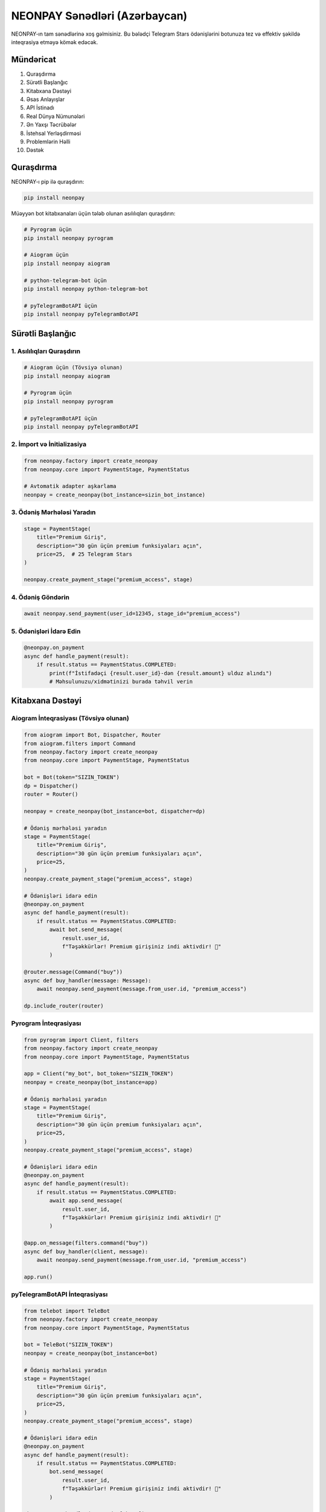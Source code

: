 NEONPAY Sənədləri (Azərbaycan)
===============================

NEONPAY-ın tam sənədlərinə xoş gəlmisiniz. Bu bələdçi Telegram Stars ödənişlərini botunuza tez və effektiv şəkildə inteqrasiya etməyə kömək edəcək.

Mündəricat
----------

1. Quraşdırma
2. Sürətli Başlanğıc
3. Kitabxana Dəstəyi
4. Əsas Anlayışlar
5. API İstinadı
6. Real Dünya Nümunələri
7. Ən Yaxşı Təcrübələr
8. İstehsal Yerləşdirməsi
9. Problemlərin Həlli
10. Dəstək

Quraşdırma
----------

NEONPAY-ı pip ilə quraşdırın:

.. code-block:: bash

   pip install neonpay

Müəyyən bot kitabxanaları üçün tələb olunan asılılıqları quraşdırın:

.. code-block:: bash

   # Pyrogram üçün
   pip install neonpay pyrogram
   
   # Aiogram üçün
   pip install neonpay aiogram
   
   # python-telegram-bot üçün
   pip install neonpay python-telegram-bot
   
   # pyTelegramBotAPI üçün
   pip install neonpay pyTelegramBotAPI

Sürətli Başlanğıc
-----------------

1. Asılılıqları Quraşdırın
~~~~~~~~~~~~~~~~~~~~~~~~~~~

.. code-block:: bash

   # Aiogram üçün (Tövsiyə olunan)
   pip install neonpay aiogram
   
   # Pyrogram üçün
   pip install neonpay pyrogram
   
   # pyTelegramBotAPI üçün
   pip install neonpay pyTelegramBotAPI

2. İmport və İnitializasiya
~~~~~~~~~~~~~~~~~~~~~~~~~~~~

.. code-block:: python

   from neonpay.factory import create_neonpay
   from neonpay.core import PaymentStage, PaymentStatus
   
   # Avtomatik adapter aşkarlama
   neonpay = create_neonpay(bot_instance=sizin_bot_instance)

3. Ödəniş Mərhələsi Yaradın
~~~~~~~~~~~~~~~~~~~~~~~~~~~~

.. code-block:: python

   stage = PaymentStage(
       title="Premium Giriş",
       description="30 gün üçün premium funksiyaları açın",
       price=25,  # 25 Telegram Stars
   )
   
   neonpay.create_payment_stage("premium_access", stage)

4. Ödəniş Göndərin
~~~~~~~~~~~~~~~~~~~

.. code-block:: python

   await neonpay.send_payment(user_id=12345, stage_id="premium_access")

5. Ödənişləri İdarə Edin
~~~~~~~~~~~~~~~~~~~~~~~~~~

.. code-block:: python

   @neonpay.on_payment
   async def handle_payment(result):
       if result.status == PaymentStatus.COMPLETED:
           print(f"İstifadəçi {result.user_id}-dən {result.amount} ulduz alındı")
           # Məhsulunuzu/xidmətinizi burada təhvil verin

Kitabxana Dəstəyi
-----------------

Aiogram İnteqrasiyası (Tövsiyə olunan)
~~~~~~~~~~~~~~~~~~~~~~~~~~~~~~~~~~~~~~~~

.. code-block:: python

   from aiogram import Bot, Dispatcher, Router
   from aiogram.filters import Command
   from neonpay.factory import create_neonpay
   from neonpay.core import PaymentStage, PaymentStatus
   
   bot = Bot(token="SIZIN_TOKEN")
   dp = Dispatcher()
   router = Router()
   
   neonpay = create_neonpay(bot_instance=bot, dispatcher=dp)
   
   # Ödəniş mərhələsi yaradın
   stage = PaymentStage(
       title="Premium Giriş",
       description="30 gün üçün premium funksiyaları açın",
       price=25,
   )
   neonpay.create_payment_stage("premium_access", stage)
   
   # Ödənişləri idarə edin
   @neonpay.on_payment
   async def handle_payment(result):
       if result.status == PaymentStatus.COMPLETED:
           await bot.send_message(
               result.user_id, 
               f"Təşəkkürlər! Premium girişiniz indi aktivdir! 🎉"
           )
   
   @router.message(Command("buy"))
   async def buy_handler(message: Message):
       await neonpay.send_payment(message.from_user.id, "premium_access")
   
   dp.include_router(router)

Pyrogram İnteqrasiyası
~~~~~~~~~~~~~~~~~~~~~~~

.. code-block:: python

   from pyrogram import Client, filters
   from neonpay.factory import create_neonpay
   from neonpay.core import PaymentStage, PaymentStatus
   
   app = Client("my_bot", bot_token="SIZIN_TOKEN")
   neonpay = create_neonpay(bot_instance=app)
   
   # Ödəniş mərhələsi yaradın
   stage = PaymentStage(
       title="Premium Giriş",
       description="30 gün üçün premium funksiyaları açın",
       price=25,
   )
   neonpay.create_payment_stage("premium_access", stage)
   
   # Ödənişləri idarə edin
   @neonpay.on_payment
   async def handle_payment(result):
       if result.status == PaymentStatus.COMPLETED:
           await app.send_message(
               result.user_id, 
               f"Təşəkkürlər! Premium girişiniz indi aktivdir! 🎉"
           )
   
   @app.on_message(filters.command("buy"))
   async def buy_handler(client, message):
       await neonpay.send_payment(message.from_user.id, "premium_access")
   
   app.run()

pyTelegramBotAPI İnteqrasiyası
~~~~~~~~~~~~~~~~~~~~~~~~~~~~~~~

.. code-block:: python

   from telebot import TeleBot
   from neonpay.factory import create_neonpay
   from neonpay.core import PaymentStage, PaymentStatus
   
   bot = TeleBot("SIZIN_TOKEN")
   neonpay = create_neonpay(bot_instance=bot)
   
   # Ödəniş mərhələsi yaradın
   stage = PaymentStage(
       title="Premium Giriş",
       description="30 gün üçün premium funksiyaları açın",
       price=25,
   )
   neonpay.create_payment_stage("premium_access", stage)
   
   # Ödənişləri idarə edin
   @neonpay.on_payment
   async def handle_payment(result):
       if result.status == PaymentStatus.COMPLETED:
           bot.send_message(
               result.user_id, 
               f"Təşəkkürlər! Premium girişiniz indi aktivdir! 🎉"
           )
   
   @bot.message_handler(commands=['buy'])
   def buy_handler(message):
       import asyncio
       asyncio.run(neonpay.send_payment(message.from_user.id, "premium_access"))
   
   bot.infinity_polling()

Əsas Anlayışlar
---------------

Ödəniş Mərhələləri
~~~~~~~~~~~~~~~~~~~

Ödəniş mərhələləri istifadəçilərin nə aldığını müəyyən edir:

.. code-block:: python

   stage = PaymentStage(
       title="Məhsul Adı",           # Tələb olunan: Görünən ad
       description="Məhsul təfərrüatları",  # Tələb olunan: Təsvir
       price=100,                     # Tələb olunan: Ulduzlarla qiymət
       label="İndi Al",               # İstəyə bağlı: Düymə etiketi
       photo_url="https://...",       # İstəyə bağlı: Məhsul şəkli
       payload={"custom": "data"},    # İstəyə bağlı: Fərdi məlumatlar
       start_parameter="ref_code"     # İstəyə bağlı: Dərin bağlantı
   )

Ödəniş Nəticələri
~~~~~~~~~~~~~~~~~~

Ödənişlər tamamlandıqda, `PaymentResult` alırsınız:

.. code-block:: python

   @neonpay.on_payment
   async def handle_payment(result: PaymentResult):
       print(f"İstifadəçi ID: {result.user_id}")
       print(f"Məbləğ: {result.amount}")
       print(f"Valyuta: {result.currency}")
       print(f"Status: {result.status}")
       print(f"Metadata: {result.metadata}")

Xəta İdarəetməsi
~~~~~~~~~~~~~~~~~

.. code-block:: python

   from neonpay import NeonPayError, PaymentError
   
   try:
       await neonpay.send_payment(user_id, "stage_id")
   except PaymentError as e:
       print(f"Ödəniş uğursuz: {e}")
   except NeonPayError as e:
       print(f"Sistem xətası: {e}")

API İstinadı
------------

NeonPayCore Sinifi
~~~~~~~~~~~~~~~~~~

Metodlar:

- `create_payment_stage(stage_id: str, stage: PaymentStage)` - Ödəniş mərhələsi yaradın
- `get_payment_stage(stage_id: str)` - ID-yə görə ödəniş mərhələsini alın
- `list_payment_stages()` - Bütün ödəniş mərhələlərini alın
- `remove_payment_stage(stage_id: str)` - Ödəniş mərhələsini silin
- `send_payment(user_id: int, stage_id: str)` - Ödəniş hesab-fakturası göndərin
- `on_payment(callback)` - Ödəniş callback-ini qeydiyyatdan keçirin
- `get_stats()` - Sistem statistikalarını alın

PaymentStage Sinifi
~~~~~~~~~~~~~~~~~~~

Parametrlər:

- `title: str` - Ödəniş başlığı (tələb olunan)
- `description: str` - Ödəniş təsviri (tələb olunan)
- `price: int` - Telegram Stars-da qiymət (tələb olunan)
- `label: str` - Düymə etiketi (default: "Ödəniş")
- `photo_url: str` - Məhsul şəkli URL (istəyə bağlı)
- `payload: dict` - Fərdi məlumatlar (istəyə bağlı)
- `start_parameter: str` - Dərin bağlantı parametri (istəyə bağlı)

PaymentResult Sinifi
~~~~~~~~~~~~~~~~~~~~

Atributlar:

- `user_id: int` - Ödəniş edən istifadəçi
- `amount: int` - Ödəniş məbləği
- `currency: str` - Ödəniş valyutası (XTR)
- `status: PaymentStatus` - Ödəniş statusu
- `transaction_id: str` - Tranzaksiya ID (istəyə bağlı)
- `metadata: dict` - Fərdi metadata

Real Dünya Nümunələri
---------------------

Bütün nümunələr **real işləyən botlar** əsasında hazırlanmışdır və istehsala hazırdır. Tam implementasiyalar üçün nümunələr qovluğuna baxın.

Donasiya Botu
~~~~~~~~~~~~~~

.. code-block:: python

   from neonpay.factory import create_neonpay
   from neonpay.core import PaymentStage, PaymentStatus
   
   # Donasiya seçimləri
   DONATE_OPTIONS = [
       {"amount": 1, "symbol": "⭐", "desc": "1⭐ dəstək: Bot server xərcləri üçün istifadə olunacaq"},
       {"amount": 10, "symbol": "⭐", "desc": "10⭐ dəstək: Yeni funksiyaların inkişafı üçün xərclənəcək"},
       {"amount": 50, "symbol": "🌟", "desc": "50⭐ böyük dəstək: Bot inkişafı və təbliği üçün istifadə olunacaq"},
   ]
   
   neonpay = create_neonpay(bot_instance=bot)
   
   # Donasiya mərhələləri yaradın
   for option in DONATE_OPTIONS:
       neonpay.create_payment_stage(
           f"donate_{option['amount']}",
           PaymentStage(
               title=f"Dəstək {option['amount']}{option['symbol']}",
               description=option["desc"],
               price=option["amount"],
           ),
       )
   
   # Donasiyaları idarə edin
   @neonpay.on_payment
   async def handle_payment(result):
       if result.status == PaymentStatus.COMPLETED:
           if result.stage_id.startswith("donate_"):
               await bot.send_message(
                   result.user_id,
                   f"Təşəkkürlər! Dəstəyiniz: {result.amount}⭐ ❤️\n"
                   f"Dəstəyiniz botun işləməsində kömək edir!"
               )

Rəqəmsal Mağaza
~~~~~~~~~~~~~~~~

.. code-block:: python

   # Rəqəmsal məhsullar
   DIGITAL_PRODUCTS = [
       {
           "id": "premium_access",
           "title": "Premium Giriş",
           "description": "30 gün üçün bütün premium funksiyaları açın",
           "price": 25,
           "symbol": "👑"
       },
       {
           "id": "custom_theme",
           "title": "Fərdi Tema",
           "description": "Şəxsi bot teması və rəngləri",
           "price": 15,
           "symbol": "🎨"
       },
   ]
   
   # Məhsul mərhələləri yaradın
   for product in DIGITAL_PRODUCTS:
       neonpay.create_payment_stage(
           product["id"],
           PaymentStage(
               title=f"{product['symbol']} {product['title']}",
               description=product["description"],
               price=product["price"],
           ),
       )
   
   # Məhsul alışlarını idarə edin
   @neonpay.on_payment
   async def handle_payment(result):
       if result.status == PaymentStatus.COMPLETED:
           if not result.stage_id.startswith("donate_"):
               product = next((p for p in DIGITAL_PRODUCTS if p["id"] == result.stage_id), None)
               if product:
                   await bot.send_message(
                       result.user_id,
                       f"🎉 Alış uğurlu!\n\n"
                       f"Məhsul: {product['symbol']} {product['title']}\n"
                       f"Qiymət: {product['price']}⭐\n\n"
                       f"Rəqəmsal məhsulunuz aktivləşdirildi!\n"
                       f"Alışınız üçün təşəkkürlər! 🚀"
                   )

Ən Yaxşı Təcrübələr
-------------------

1. Ödəniş Məlumatlarını Doğrulayın
~~~~~~~~~~~~~~~~~~~~~~~~~~~~~~~~~~~~

.. code-block:: python

   @neonpay.on_payment
   async def handle_payment(result):
       # Ödəniş məbləğini yoxlayın
       expected_amount = get_expected_amount(result.metadata)
       if result.amount != expected_amount:
           logger.warning(f"Məbləğ uyğunsuzluğu: gözlənilən {expected_amount}, alınan {result.amount}")
           return
       
       # Ödənişi emal edin
       await process_payment(result)

2. Xətaları Zərif Şəkildə İdarə Edin
~~~~~~~~~~~~~~~~~~~~~~~~~~~~~~~~~~~~~

.. code-block:: python

   async def safe_send_payment(user_id, stage_id):
       try:
           await neonpay.send_payment(user_id, stage_id)
       except PaymentError as e:
           await bot.send_message(user_id, f"Ödəniş uğursuz: {e}")
       except Exception as e:
           logger.error(f"Gözlənilməz xəta: {e}")
           await bot.send_message(user_id, "Nəsə səhv getdi. Yenidən cəhd edin.")

3. Mənalı Mərhələ ID-lərindən İstifadə Edin
~~~~~~~~~~~~~~~~~~~~~~~~~~~~~~~~~~~~~~~~~~~~~

.. code-block:: python

   # Yaxşı
   neonpay.create_payment_stage("premium_monthly_subscription", stage)
   neonpay.create_payment_stage("coffee_large_size", stage)
   
   # Pis
   neonpay.create_payment_stage("stage1", stage)
   neonpay.create_payment_stage("payment", stage)

4. Ödəniş Hadisələrini Qeyd Edin
~~~~~~~~~~~~~~~~~~~~~~~~~~~~~~~~~~

.. code-block:: python

   import logging
   
   logger = logging.getLogger(__name__)
   
   @neonpay.on_payment
   async def handle_payment(result):
       logger.info(f"Ödəniş alındı: {result.user_id} {result.amount} ulduz ödədi")
       
       try:
           await process_payment(result)
           logger.info(f"İstifadəçi {result.user_id} üçün ödəniş uğurla emal edildi")
       except Exception as e:
           logger.error(f"İstifadəçi {result.user_id} üçün ödənişi emal etmək uğursuz: {e}")

İstehsal Yerləşdirməsi
---------------------

1. Mühit Dəyişənləri
~~~~~~~~~~~~~~~~~~~~~~

.. code-block:: python

   import os
   
   # Həssas məlumatları təhlükəsiz saxlayın
   BOT_TOKEN = os.getenv("BOT_TOKEN")
   WEBHOOK_URL = os.getenv("WEBHOOK_URL")
   DATABASE_URL = os.getenv("DATABASE_URL")

2. Verilənlər Bazası İnteqrasiyası
~~~~~~~~~~~~~~~~~~~~~~~~~~~~~~~~~~~

.. code-block:: python

   # Yaddaşda saxlanma əvəzinə verilənlər bazasından istifadə edin
   import asyncpg
   
   async def save_payment(user_id: int, amount: int, stage_id: str):
       conn = await asyncpg.connect(DATABASE_URL)
       await conn.execute(
           "INSERT INTO payments (user_id, amount, stage_id, created_at) VALUES ($1, $2, $3, NOW())",
           user_id, amount, stage_id
       )
       await conn.close()

3. Xəta Monitorinqi
~~~~~~~~~~~~~~~~~~~~

.. code-block:: python

   import logging
   from logging.handlers import RotatingFileHandler
   
   # Logging konfiqurasiyası
   logging.basicConfig(
       level=logging.INFO,
       format="%(asctime)s - %(name)s - %(levelname)s - %(message)s",
       handlers=[
           RotatingFileHandler("bot.log", maxBytes=10*1024*1024, backupCount=5),
           logging.StreamHandler()
       ]
   )

4. Sağlamlıq Yoxlamaları
~~~~~~~~~~~~~~~~~~~~~~~~~

.. code-block:: python

   @router.message(Command("status"))
   async def status_command(message: Message):
       """Sağlamlıq yoxlama endpoint-i"""
       stats = neonpay.get_stats()
       status_text = (
           f"📊 **Bot Statusu**\n\n"
           f"✅ Status: Onlayn\n"
           f"💫 Ödəniş sistemi: Aktiv\n"
           f"🔧 Versiya: 2.0\n"
           f"📈 Ödəniş mərhələləri: {stats['total_stages']}\n"
           f"🔄 Callback-lər: {stats['registered_callbacks']}\n\n"
           f"Bu pulsuz botu istifadə etdiyiniz üçün təşəkkürlər!"
       )
       await message.answer(status_text)

5. Webhook Quraşdırması (Raw API üçün)
~~~~~~~~~~~~~~~~~~~~~~~~~~~~~~~~~~~~~~~~

.. code-block:: python

   from aiohttp import web
   
   async def webhook_handler(request):
       """Gələn webhook yeniləmələrini idarə edin"""
       try:
           data = await request.json()
           
           # Yeniləməni emal edin
           await process_update(data)
           
           return web.Response(text="OK")
       except Exception as e:
           logger.error(f"Webhook xətası: {e}")
           return web.Response(text="Xəta", status=500)
   
   app = web.Application()
   app.router.add_post("/webhook", webhook_handler)

Problemlərin Həlli
------------------

Ümumi Problemlər
~~~~~~~~~~~~~~~~~

1. "Ödəniş mərhələsi tapılmadı"

.. code-block:: python

   # Mərhələnin mövcud olub-olmadığını yoxlayın
   stage = neonpay.get_payment_stage("my_stage")
   if not stage:
       print("Mərhələ mövcud deyil!")
       
   # Bütün mərhələləri siyahıya alın
   stages = neonpay.list_payment_stages()
   print(f"Mövcud mərhələlər: {list(stages.keys())}")

2. "Hesab-faktura göndərmək uğursuz"

- Bot tokeninin düzgün olduğunu yoxlayın
- İstifadəçinin botu başlatdığını yoxlayın
- İstifadəçi ID-sinin etibarlı olduğunu yoxlayın
- Ödəniş mərhələsi konfiqurasiyasını yoxlayın

3. Ödəniş callback-ləri işləmir

.. code-block:: python

   # Setup çağrıldığından əmin olun
   await neonpay.setup()
   
   # Handler-lərin qeydiyyatdan keçdiyini yoxlayın
   stats = neonpay.get_stats()
   print(f"Qeydiyyatdan keçmiş callback-lər: {stats['registered_callbacks']}")

Debug Rejimi
~~~~~~~~~~~~~

.. code-block:: python

   import logging
   
   # Debug logging-i aktivləşdirin
   logging.basicConfig(level=logging.DEBUG)
   logging.getLogger("neonpay").setLevel(logging.DEBUG)

Dəstək
-------

Kömək Almaq
~~~~~~~~~~~~

Köməyə ehtiyacınız varsa:

1. 📚 **Sənədlər**: Tam işləyən nümunələr üçün nümunələr qovluğuna baxın
2. 💬 **İcma**: Telegram icmamıza qoşulun
3. 🐛 **Problemlər**: GitHub-da problem açın
4. 📧 **Email**: Dəstək üçün support@neonpay.com-a müraciət edin
5. 💬 **Telegram**: @neonsahib-ə müraciət edin

Resurslar
~~~~~~~~~

- 📖 **Tam Nümunələr**: examples/ - İstehsala hazır bot nümunələri
- 🔧 **API İstinadı**: API.md - Tam API sənədləri
- 🔒 **Təhlükəsizlik**: SECURITY.md - Təhlükəsizlik ən yaxşı təcrübələri
- 📝 **Dəyişikliklər**: CHANGELOG.md - Versiya tarixi

Sürətli Keçidlər
~~~~~~~~~~~~~~~~~

- 🚀 **Başlanğıc**: Sürətli Başlanğıc Bələdçisi
- 📚 **Nümunələr**: Real Dünya Nümunələri
- 🏗️ **Yerləşdirmə**: İstehsal Yerləşdirməsi
- 🐛 **Problemlərin Həlli**: Ümumi Problemlər
